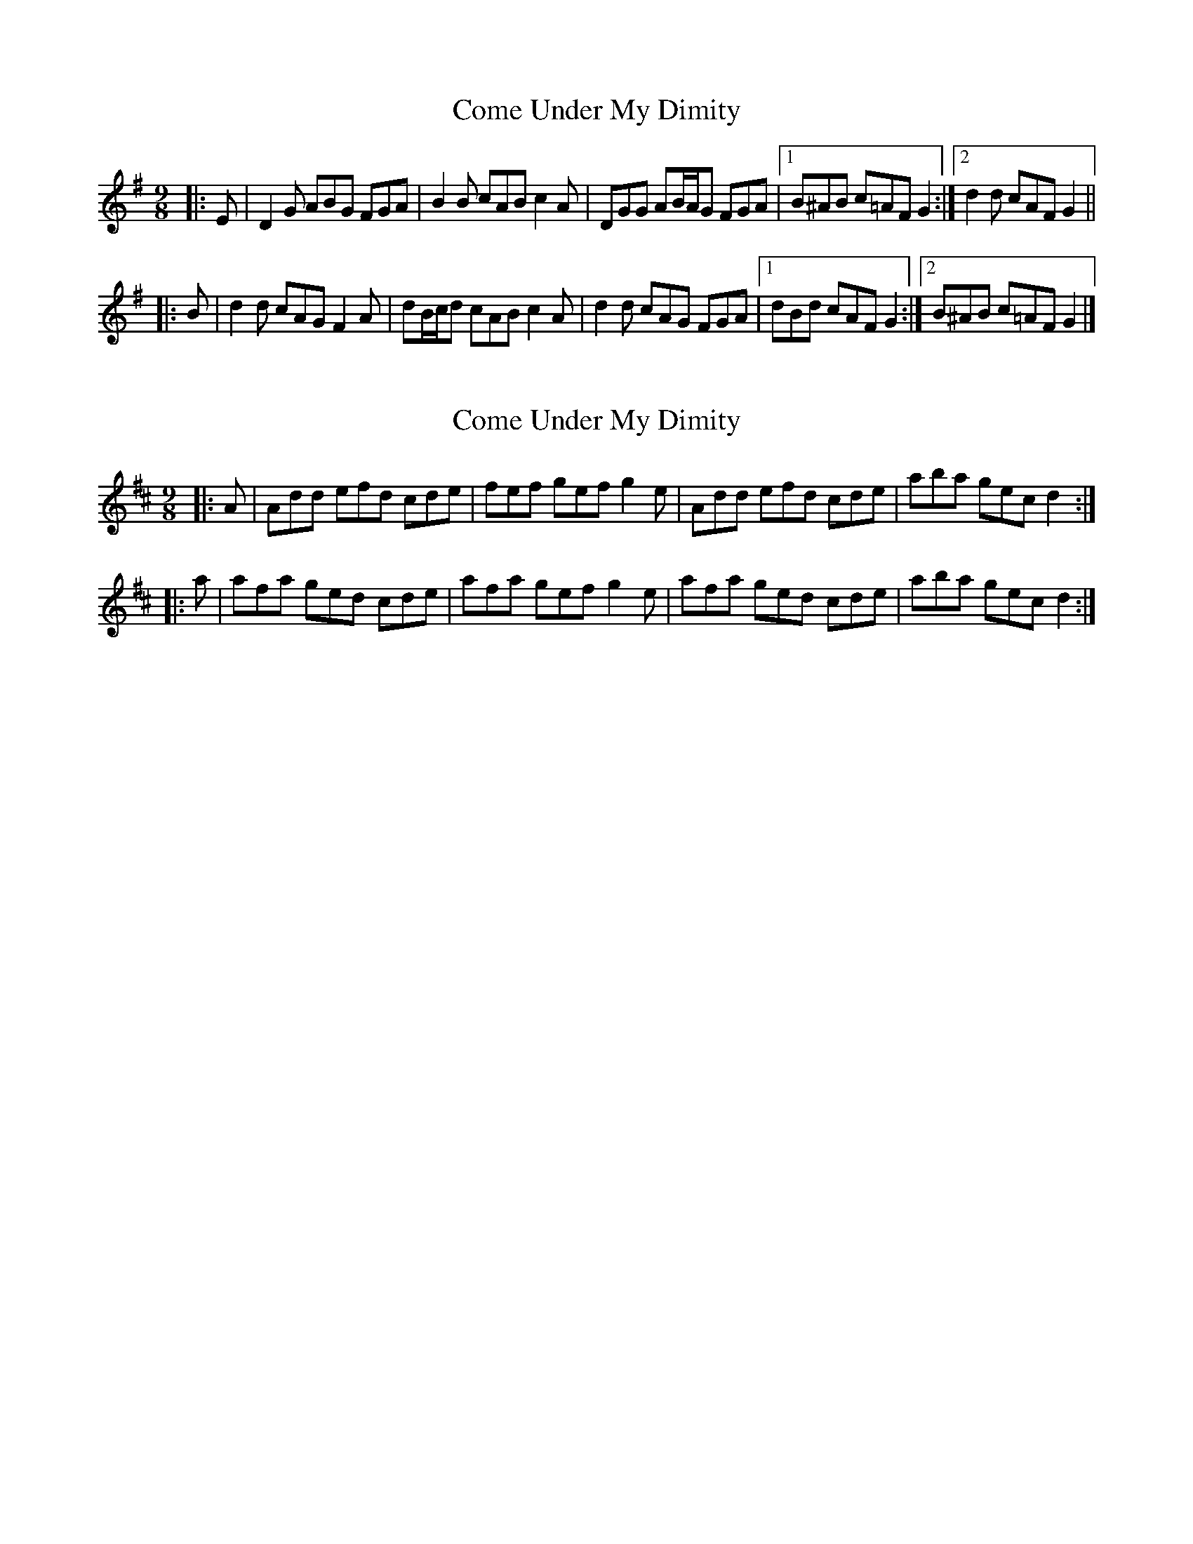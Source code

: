 X: 1
T: Come Under My Dimity
Z: ceolachan
S: https://thesession.org/tunes/7793#setting7793
R: slip jig
M: 9/8
L: 1/8
K: Gmaj
|: E |D2 G ABG FGA | B2 B cAB c2 A |\
DGG AB/A/G FGA |[1 B^AB c=AF G2 :|[2 d2 d cAF G2 ||
|: B |d2 d cAG F2 A | dB/c/d cAB c2 A |\
d2 d cAG FGA |[1 dBd cAF G2 :|[2 B^AB c=AF G2 |]
X: 2
T: Come Under My Dimity
Z: ceolachan
S: https://thesession.org/tunes/7793#setting19126
R: slip jig
M: 9/8
L: 1/8
K: Dmaj
|: A |Add efd cde | fef gef g2 e |\
Add efd cde | aba gec d2 :|
|: a |afa ged cde | afa gef g2 e |\
afa ged cde | aba gec d2 :|
